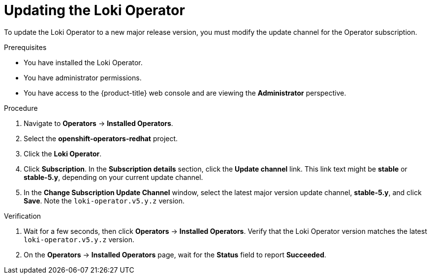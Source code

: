 // Module included in the following assemblies:
//
// * logging/cluster-logging-upgrading.adoc

:_content-type: PROCEDURE
[id="logging-upgrading-loki_{context}"]
= Updating the Loki Operator

To update the Loki Operator to a new major release version, you must modify the update channel for the Operator subscription.

.Prerequisites

* You have installed the Loki Operator.
* You have administrator permissions.
* You have access to the {product-title} web console and are viewing the *Administrator* perspective.

.Procedure

. Navigate to *Operators* -> *Installed Operators*.

. Select the *openshift-operators-redhat* project.

. Click the *Loki Operator*.

. Click *Subscription*. In the *Subscription details* section, click the *Update channel* link. This link text might be *stable* or *stable-5.y*, depending on your current update channel.

. In the *Change Subscription Update Channel* window, select the latest major version update channel, *stable-5.y*, and click *Save*. Note the `loki-operator.v5.y.z` version.

.Verification

. Wait for a few seconds, then click *Operators* -> *Installed Operators*. Verify that the Loki Operator version matches the latest `loki-operator.v5.y.z` version.

. On the *Operators* -> *Installed Operators* page, wait for the *Status* field to report *Succeeded*.
